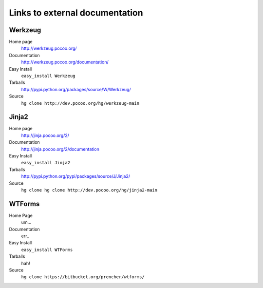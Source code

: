 
.. _external-references:

Links to external documentation
===============================

Werkzeug
--------

Home page
    http://werkzeug.pocoo.org/
Documentation
    http://werkzeug.pocoo.org/documentation/
Easy Install
    ``easy_install Werkzeug``
Tarballs
    http://pypi.python.org/packages/source/W/Werkzeug/
Source
    ``hg clone http://dev.pocoo.org/hg/werkzeug-main``


Jinja2
------

Home page
    http://jinja.pocoo.org/2/
Documentation
    http://jinja.pocoo.org/2/documentation
Easy Install
    ``easy_install Jinja2``
Tarballs
    http://pypi.python.org/pypi/packages/source/J/Jinja2/
Source
    ``hg clone hg clone http://dev.pocoo.org/hg/jinja2-main``


WTForms
-------

Home Page
    um...
Documentation
    err..
Easy Install
    ``easy_install WTForms``
Tarballs
    hah!
Source
    ``hg clone https://bitbucket.org/prencher/wtforms/``
